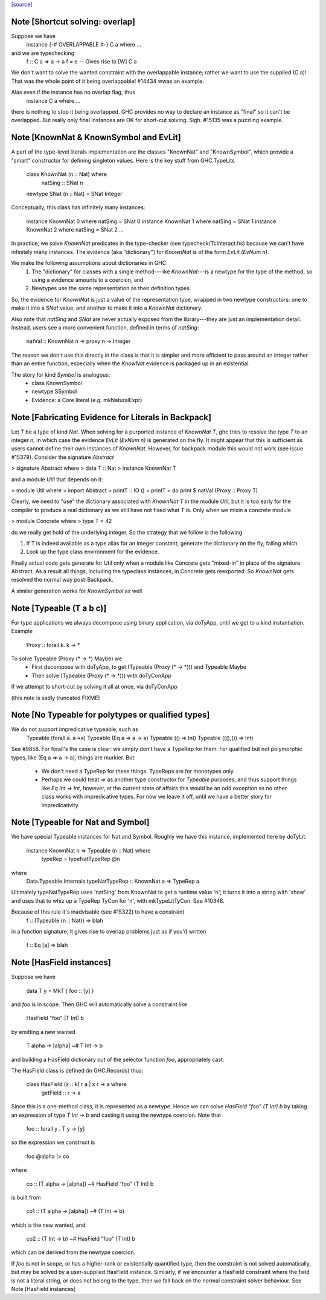 `[source] <https://gitlab.haskell.org/ghc/ghc/tree/master/compiler/typecheck/ClsInst.hs>`_

Note [Shortcut solving: overlap]
~~~~~~~~~~~~~~~~~~~~~~~~~~~~~~~~~~~
Suppose we have
  instance {-# OVERLAPPABLE #-} C a where ...
and we are typechecking
  f :: C a => a -> a
  f = e  -- Gives rise to [W] C a

We don't want to solve the wanted constraint with the overlappable
instance; rather we want to use the supplied (C a)! That was the whole
point of it being overlappable!  #14434 wwas an example.

Alas even if the instance has no overlap flag, thus
  instance C a where ...
there is nothing to stop it being overlapped. GHC provides no way to
declare an instance as "final" so it can't be overlapped.  But really
only final instances are OK for short-cut solving.  Sigh. #15135
was a puzzling example.


Note [KnownNat & KnownSymbol and EvLit]
~~~~~~~~~~~~~~~~~~~~~~~~~~~~~~~~~~~~~~~
A part of the type-level literals implementation are the classes
"KnownNat" and "KnownSymbol", which provide a "smart" constructor for
defining singleton values.  Here is the key stuff from GHC.TypeLits

  class KnownNat (n :: Nat) where
    natSing :: SNat n

  newtype SNat (n :: Nat) = SNat Integer

Conceptually, this class has infinitely many instances:

  instance KnownNat 0       where natSing = SNat 0
  instance KnownNat 1       where natSing = SNat 1
  instance KnownNat 2       where natSing = SNat 2
  ...

In practice, we solve `KnownNat` predicates in the type-checker
(see typecheck/TcInteract.hs) because we can't have infinitely many instances.
The evidence (aka "dictionary") for `KnownNat` is of the form `EvLit (EvNum n)`.

We make the following assumptions about dictionaries in GHC:
  1. The "dictionary" for classes with a single method---like `KnownNat`---is
     a newtype for the type of the method, so using a evidence amounts
     to a coercion, and
  2. Newtypes use the same representation as their definition types.

So, the evidence for `KnownNat` is just a value of the representation type,
wrapped in two newtype constructors: one to make it into a `SNat` value,
and another to make it into a `KnownNat` dictionary.

Also note that `natSing` and `SNat` are never actually exposed from the
library---they are just an implementation detail.  Instead, users see
a more convenient function, defined in terms of `natSing`:

  natVal :: KnownNat n => proxy n -> Integer

The reason we don't use this directly in the class is that it is simpler
and more efficient to pass around an integer rather than an entire function,
especially when the `KnowNat` evidence is packaged up in an existential.

The story for kind `Symbol` is analogous:
  * class KnownSymbol
  * newtype SSymbol
  * Evidence: a Core literal (e.g. mkNaturalExpr)




Note [Fabricating Evidence for Literals in Backpack]
~~~~~~~~~~~~~~~~~~~~~~~~~~~~~~~~~~~~~~~~~~~~~~~~~~~~

Let `T` be a type of kind `Nat`. When solving for a purported instance
of `KnownNat T`, ghc tries to resolve the type `T` to an integer `n`,
in which case the evidence `EvLit (EvNum n)` is generated on the
fly. It might appear that this is sufficient as users cannot define
their own instances of `KnownNat`. However, for backpack module this
would not work (see issue #15379). Consider the signature `Abstract`

> signature Abstract where
>   data T :: Nat
>   instance KnownNat T

and a module `Util` that depends on it:

> module Util where
>  import Abstract
>  printT :: IO ()
>  printT = do print $ natVal (Proxy :: Proxy T)

Clearly, we need to "use" the dictionary associated with `KnownNat T`
in the module `Util`, but it is too early for the compiler to produce
a real dictionary as we still have not fixed what `T` is. Only when we
mixin a concrete module

> module Concrete where
>   type T = 42

do we really get hold of the underlying integer. So the strategy that
we follow is the following

1. If T is indeed available as a type alias for an integer constant,
   generate the dictionary on the fly, failing which

2. Look up the type class environment for the evidence.

Finally actual code gets generate for Util only when a module like
Concrete gets "mixed-in" in place of the signature Abstract. As a
result all things, including the typeclass instances, in Concrete gets
reexported. So `KnownNat` gets resolved the normal way post-Backpack.

A similar generation works for `KnownSymbol` as well



Note [Typeable (T a b c)]
~~~~~~~~~~~~~~~~~~~~~~~~~~~~
For type applications we always decompose using binary application,
via doTyApp, until we get to a *kind* instantiation.  Example
   Proxy :: forall k. k -> *

To solve Typeable (Proxy (* -> *) Maybe) we
  - First decompose with doTyApp,
    to get (Typeable (Proxy (* -> *))) and Typeable Maybe
  - Then solve (Typeable (Proxy (* -> *))) with doTyConApp

If we attempt to short-cut by solving it all at once, via
doTyConApp

(this note is sadly truncated FIXME)




Note [No Typeable for polytypes or qualified types]
~~~~~~~~~~~~~~~~~~~~~~~~~~~~~~~~~~~~~~~~~~~~~~~~~~~
We do not support impredicative typeable, such as
   Typeable (forall a. a->a)
   Typeable (Eq a => a -> a)
   Typeable (() => Int)
   Typeable (((),()) => Int)

See #9858.  For forall's the case is clear: we simply don't have
a TypeRep for them.  For qualified but not polymorphic types, like
(Eq a => a -> a), things are murkier.  But:

 * We don't need a TypeRep for these things.  TypeReps are for
   monotypes only.

 * Perhaps we could treat `=>` as another type constructor for `Typeable`
   purposes, and thus support things like `Eq Int => Int`, however,
   at the current state of affairs this would be an odd exception as
   no other class works with impredicative types.
   For now we leave it off, until we have a better story for impredicativity.




Note [Typeable for Nat and Symbol]
~~~~~~~~~~~~~~~~~~~~~~~~~~~~~~~~~~
We have special Typeable instances for Nat and Symbol.  Roughly we
have this instance, implemented here by doTyLit:
      instance KnownNat n => Typeable (n :: Nat) where
         typeRep = typeNatTypeRep @n
where
   Data.Typeable.Internals.typeNatTypeRep :: KnownNat a => TypeRep a

Ultimately typeNatTypeRep uses 'natSing' from KnownNat to get a
runtime value 'n'; it turns it into a string with 'show' and uses
that to whiz up a TypeRep TyCon for 'n', with mkTypeLitTyCon.
See #10348.

Because of this rule it's inadvisable (see #15322) to have a constraint
    f :: (Typeable (n :: Nat)) => blah
in a function signature; it gives rise to overlap problems just as
if you'd written
    f :: Eq [a] => blah


Note [HasField instances]
~~~~~~~~~~~~~~~~~~~~~~~~~
Suppose we have

    data T y = MkT { foo :: [y] }

and `foo` is in scope.  Then GHC will automatically solve a constraint like

    HasField "foo" (T Int) b

by emitting a new wanted

    T alpha -> [alpha] ~# T Int -> b

and building a HasField dictionary out of the selector function `foo`,
appropriately cast.

The HasField class is defined (in GHC.Records) thus:

    class HasField (x :: k) r a | x r -> a where
      getField :: r -> a

Since this is a one-method class, it is represented as a newtype.
Hence we can solve `HasField "foo" (T Int) b` by taking an expression
of type `T Int -> b` and casting it using the newtype coercion.
Note that

    foo :: forall y . T y -> [y]

so the expression we construct is

    foo @alpha |> co

where

    co :: (T alpha -> [alpha]) ~# HasField "foo" (T Int) b

is built from

    co1 :: (T alpha -> [alpha]) ~# (T Int -> b)

which is the new wanted, and

    co2 :: (T Int -> b) ~# HasField "foo" (T Int) b

which can be derived from the newtype coercion.

If `foo` is not in scope, or has a higher-rank or existentially
quantified type, then the constraint is not solved automatically, but
may be solved by a user-supplied HasField instance.  Similarly, if we
encounter a HasField constraint where the field is not a literal
string, or does not belong to the type, then we fall back on the
normal constraint solver behaviour.
See Note [HasField instances]


